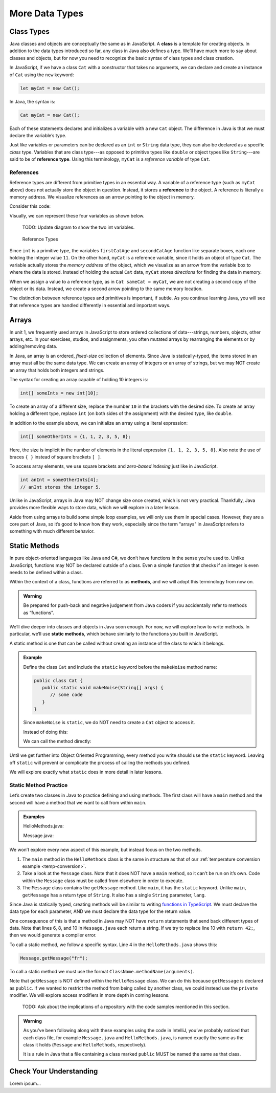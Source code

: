 More Data Types
================

Class Types
------------

.. index:: ! class

Java classes and objects are conceptually the same as in JavaScript. A
**class** is a template for creating objects. In addition to the data types
introduced so far, any class in Java also defines a type. We’ll have much more
to say about classes and objects, but for now you need to recognize the basic
syntax of class types and class creation.

In JavaScript, if we have a class ``Cat`` with a constructor that takes no
arguments, we can declare and create an instance of ``Cat`` using the ``new``
keyword:

.. sourcecode:: JavaScript

   let myCat = new Cat();

In Java, the syntax is:

.. sourcecode:: java

   Cat myCat = new Cat();

Each of these statements declares and initializes a variable with a new ``Cat``
object. The difference in Java is that we must declare the variable’s type.

.. index:: ! reference type

Just like variables or parameters can be declared as an ``int`` or ``String``
data type, they can also be declared as a specific *class* type. Variables
that are class type---as opposed to primitive types like ``double`` or object
types like ``String``---are said to be of **reference type**. Using this
terminology, ``myCat`` is a *reference variable* of type ``Cat``.

References
^^^^^^^^^^^

Reference types are different from primitive types in an essential way. A
variable of a reference type (such as ``myCat`` above) does not actually store
the object in question. Instead, it stores a **reference** to the object. A
reference is literally a memory address. We visualize references as an arrow
pointing to the object in memory.

Consider this code:

.. sourcecode:: java
   :linenos:

   int firstCatAge = 11;
   int secondCatAge = firstCatAge;
   Cat myCat = new Cat();
   Cat sameCat = myCat;

Visually, we can represent these four variables as shown below.

   TODO: Update diagram to show the two int variables.

.. figure:: figures/references.png
   :alt: Reference Types

   Reference Types

Since ``int`` is a primitive type, the variables ``firstCatAge`` and
``secondCatAge`` function like separate boxes, each one holding the integer
value ``11``. On the other hand, ``myCat`` is a reference variable, since it
holds an object of type ``Cat``. The variable actually stores the *memory
address* of the object, which we visualize as an arrow from the variable box to
where the data is stored. Instead of holding the actual ``Cat`` data, ``myCat``
stores *directions* for finding the data in memory.

When we assign a value to a reference type, as in ``Cat sameCat = myCat``, we
are not creating a second copy of the object or its data. Instead, we create a
second arrow pointing to the same memory location.

The distinction between reference types and primitives is important, if
subtle. As you continue learning Java, you will see that reference types are
handled differently in essential and important ways.

Arrays
-------

In unit 1, we frequently used arrays in JavaScript to store ordered collections
of data---strings, numbers, objects, other arrays, etc. In your exercises,
studios, and assignments, you often mutated arrays by rearranging the elements
or by adding/removing data.

.. sourcecode:: JavaScript
   :linenos:

   let firstArray = [1, 2, 3];
   let secondArray = ['LC101', 42, ['Hello', 'World'], {name: "Fabulous Fox", astronautID: 12, age: 5}];

   firstArray.reverse().push('LaunchCode ROCKS!');
   // Results in [3, 2, 1, 'LaunchCode ROCKS!']

In Java, an array is an ordered, *fixed-size* collection of elements. Since
Java is statically-typed, the items stored in an array must all be the same
data type. We can create an array of integers or an array of strings, but we
may NOT create an array that holds both integers and strings.

The syntax for creating an array capable of holding 10 integers is:

.. sourcecode:: java

   int[] someInts = new int[10];

To create an array of a different size, replace the number ``10`` in the
brackets with the desired size. To create an array holding a different type,
replace ``int`` (on both sides of the assignment) with the desired type, like
``double``.

In addition to the example above, we can initialize an array using a literal
expression:

.. sourcecode:: java

   int[] someOtherInts = {1, 1, 2, 3, 5, 8};

Here, the size is implicit in the number of elements in the literal
expression ``{1, 1, 2, 3, 5, 8}``. Also note the use of braces ``{ }`` instead
of square brackets ``[ ]``.

To access array elements, we use square brackets and *zero-based indexing* just
like in JavaScript.

.. sourcecode:: java

   int anInt = someOtherInts[4];
   // anInt stores the integer 5.

Unlike in JavaScript, arrays in Java may NOT change size once created, which is
not very practical. Thankfully, Java provides more flexible ways to store data,
which we will explore in a later lesson.

Aside from using arrays to build some simple loop examples, we will only use
them in special cases. However, they are a core part of Java, so it’s good to
know how they work, especially since the term "arrays" in JavaScript refers to
something with much different behavior.

Static Methods
---------------

In pure object-oriented languages like Java and C#, we don’t have functions in
the sense you’re used to. Unlike JavaScript, functions may NOT be declared
outside of a class. Even a simple function that checks if an integer is even
needs to be defined within a class.

.. index:: ! methods

Within the context of a class, functions are referred to as **methods**, and we
will adopt this terminology from now on.

.. admonition:: Warning

   Be prepared for push-back and negative judgement from Java coders if you
   accidentally refer to methods as “functions”.

.. index:: ! static methods

We’ll dive deeper into classes and objects in Java soon enough. For now, we
will explore how to write methods. In particular, we’ll use **static methods**,
which behave similarly to the functions you built in JavaScript.

A static method is one that can be called without creating an instance of the
class to which it belongs.

.. admonition:: Example

   Define the class ``Cat`` and include the ``static`` keyword before the
   ``makeNoise`` method name:

   .. sourcecode:: java

      public class Cat {
         public static void makeNoise(String[] args) {
            // some code
         }
      }

   Since ``makeNoise`` is ``static``, we do NOT need to create a ``Cat`` object to
   access it.

   Instead of doing this:

   .. sourcecode:: java
      :linenos:

      Cat myCat = new Cat();     // Create a new Cat object.
      myCat.makeNoise("purr");   // Call the makeNoise method.

   We can call the method directly:

   .. sourcecode:: java
      :linenos:

      Cat.makeNoise("roar");

Until we get further into Object Oriented Programming, every method you write
should use the ``static`` keyword. Leaving off ``static`` will prevent or
complicate the process of calling the methods you defined.

We will explore exactly what ``static`` does in more detail in later lessons.

Static Method Practice
^^^^^^^^^^^^^^^^^^^^^^^

Let’s create two classes in Java to practice defining and using methods. The
first class will have a ``main`` method and the second will have a method that
we want to call from within ``main``.

.. admonition:: Examples

   HelloMethods.java:

   .. sourcecode:: java
      :linenos:

      public class HelloMethods {

         public static void main(String[] args) {
            String message = Message.getMessage("fr");
            System.out.println(message);
         }

      }

   Message.java:

   .. sourcecode:: java
      :linenos:

      public class Message {

         public static String getMessage(String lang) {

            if (lang.equals("sp")) {
               return "Hola Mundo";
            } else if (lang.equals("fr")) {
               return "Bonjour le monde";
            } else {
               return "Hello World";
            }
         }
      }

We won’t explore every new aspect of this example, but instead focus on the two
methods.

#. The ``main`` method in the ``HelloMethods`` class is the same in
   structure as that of our
   :ref:`temperature conversion example <temp-conversion>`.
#. Take a look at the ``Message`` class. Note that it does NOT have a ``main``
   method, so it can’t be run on it’s own. Code within the ``Message`` class
   must be called from elsewhere in order to execute.
#. The ``Message`` class contains the ``getMessage`` method. Like ``main``, it
   has the ``static`` keyword. Unlike ``main``, ``getMessage`` has a return
   type of ``String``. It also has a single ``String`` parameter, ``lang``.

Since Java is statically typed, creating methods will be similar to writing
`functions in TypeScript <https://education.launchcode.org/intro-to-professional-web-dev/chapters/typescript/functions.html#functions-in-typescript>`__.
We must declare the data type for each parameter, AND we must declare the data
type for the return value.

One consequence of this is that a method in Java may NOT have ``return``
statements that send back different types of data. Note that lines 6, 8, and 10
in ``Message.java`` each return a string. If we try to replace line 10 with
``return 42;``, then we would generate a compiler error.

To call a static method, we follow a specific syntax. Line 4 in the
``HelloMethods.java`` shows this:

.. sourcecode:: java

   Message.getMessage("fr");

To call a static method we must use the format
``ClassName.methodName(arguments)``.

Note that ``getMessage`` is NOT defined within the ``HelloMessage`` class. We
can do this because ``getMessage`` is declared as ``public``. If we wanted to
restrict the method from being called by another class, we could instead use
the ``private`` modifier. We will explore access modifiers in more depth in
coming lessons.

   TODO: Ask about the implications of a repository with the code samples
   mentioned in this section.

.. admonition:: Warning

   As you’ve been following along with these examples using the code in
   IntelliJ, you’ve probably noticed that each class file, for example
   ``Message.java`` and ``HelloMethods.java``, is named exactly the same as
   the class it holds (``Message`` and ``HelloMethods``, respectively).

   It is a rule in Java that a file containing a class marked ``public``
   MUST be named the same as that class.

Check Your Understanding
-------------------------

Lorem ipsum...
